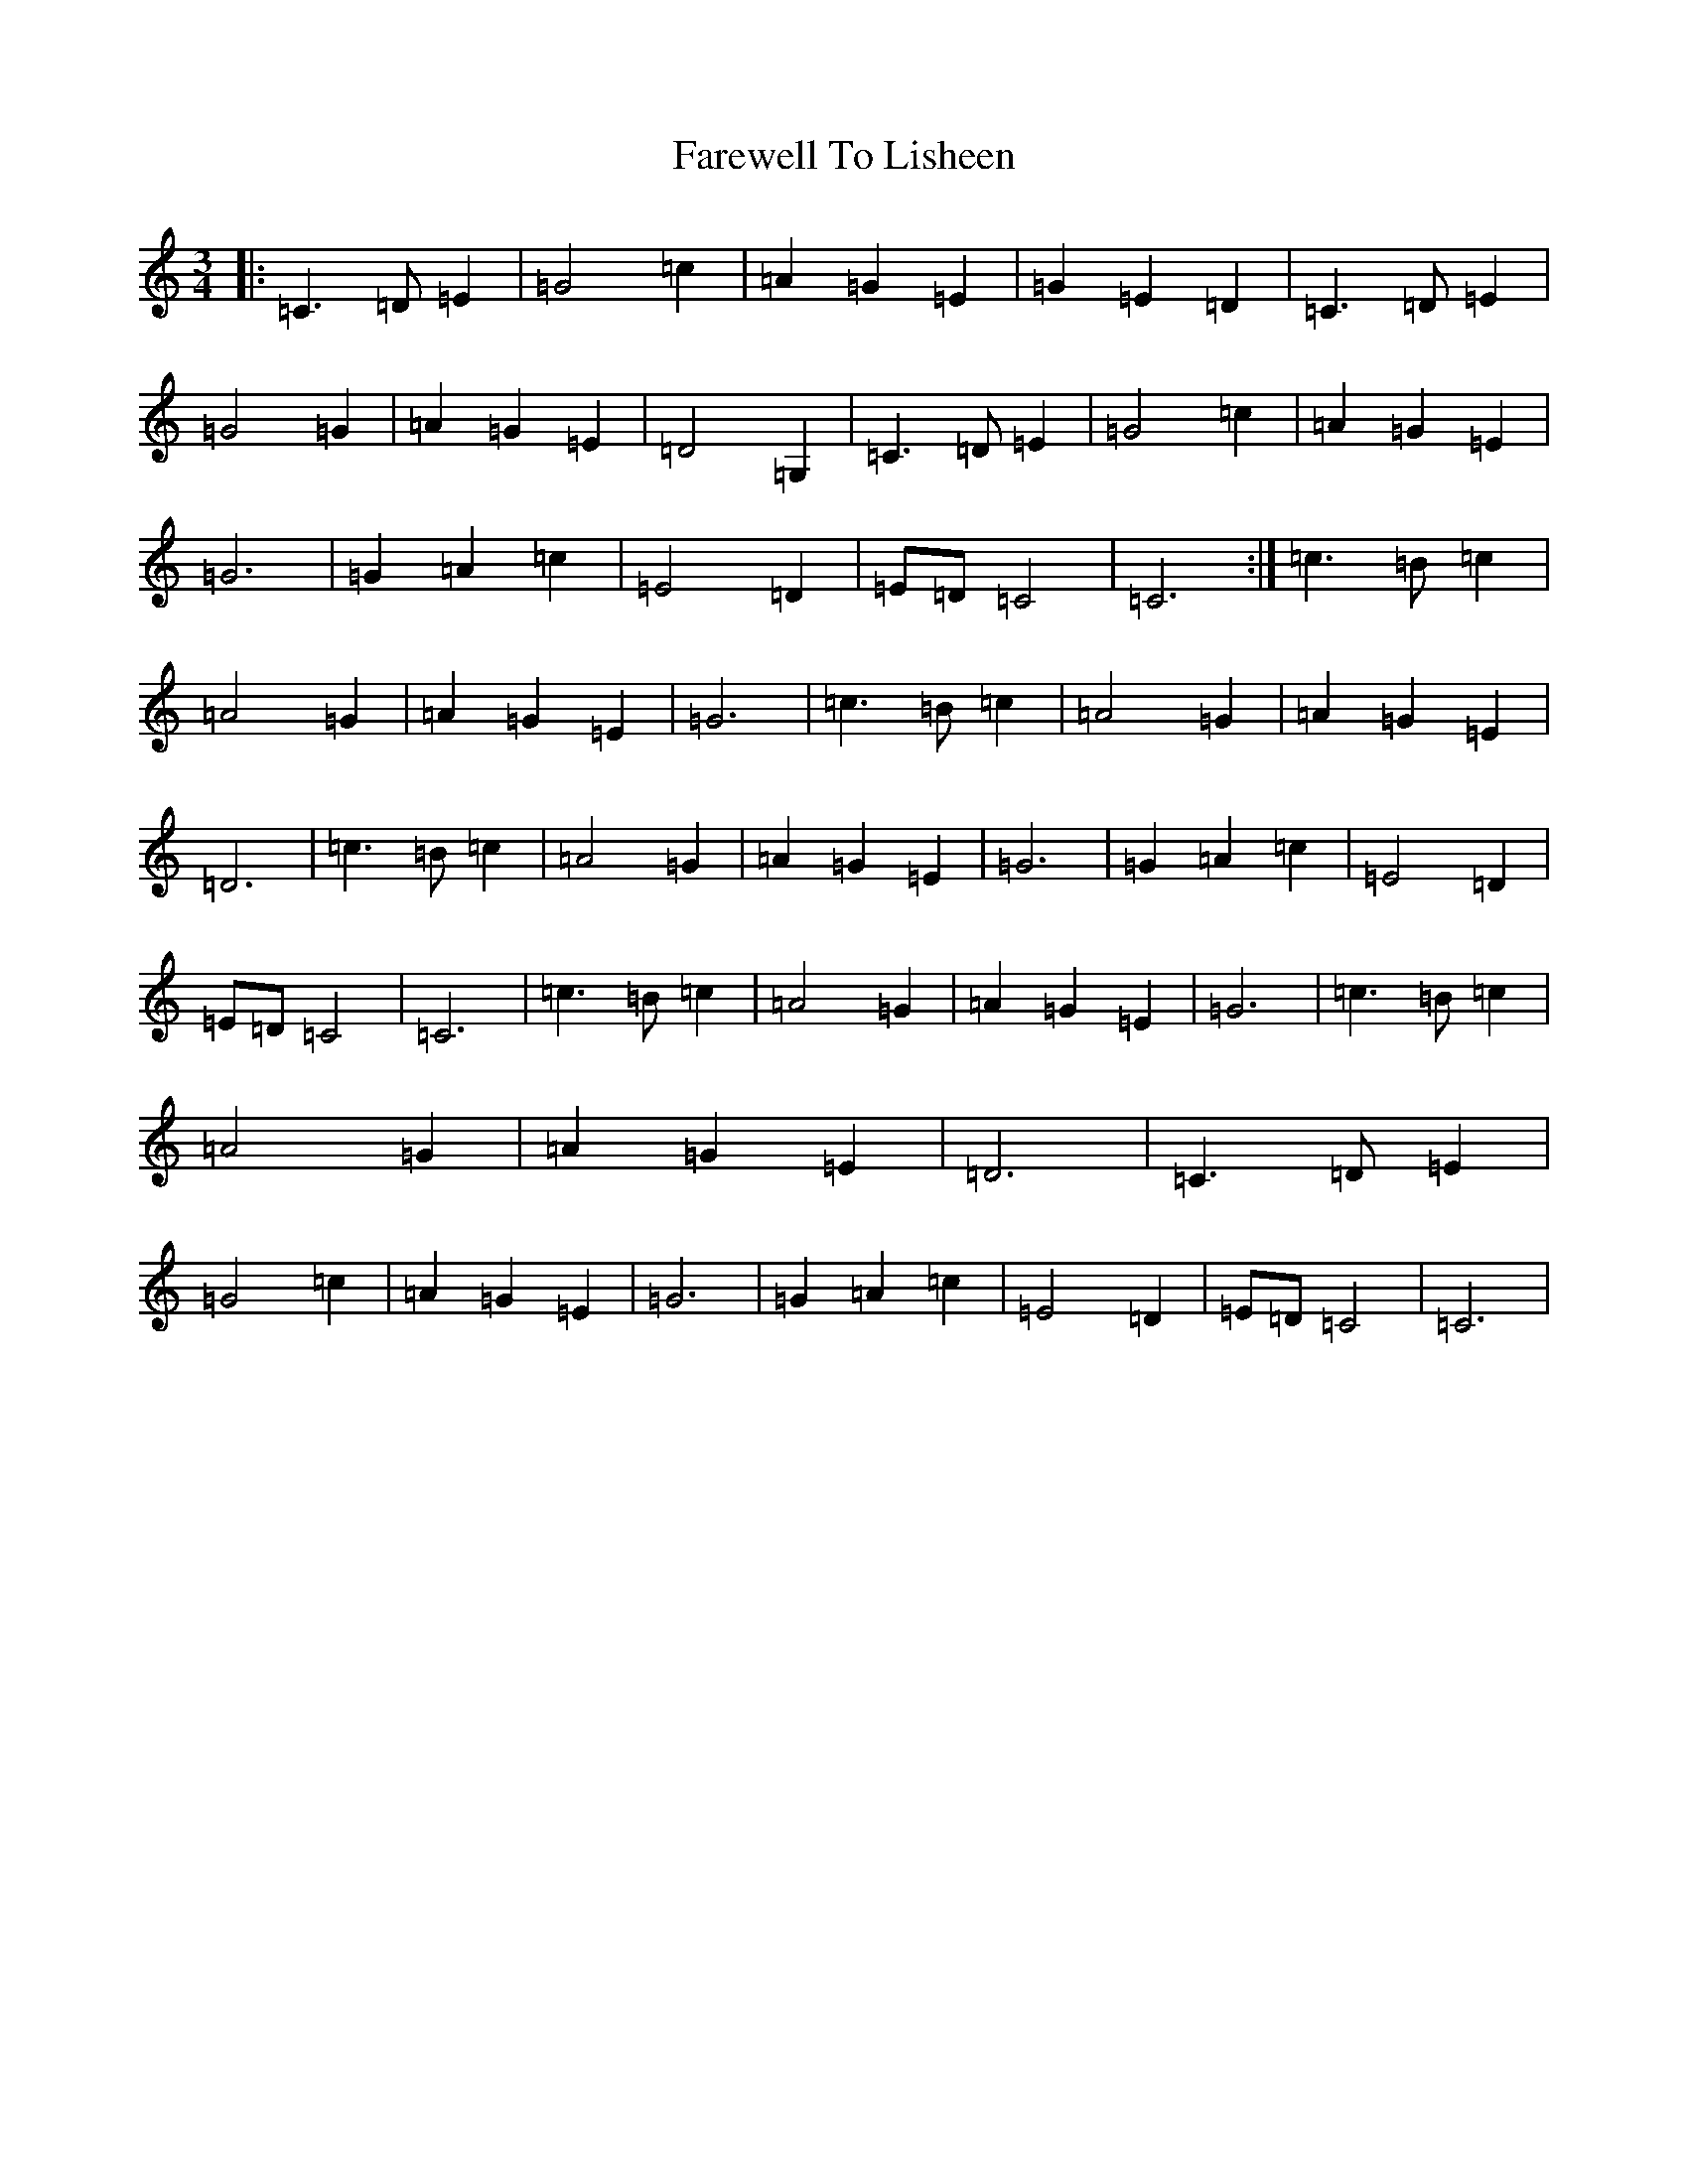 X: 12286
T: Farewell To Lisheen
S: https://thesession.org/tunes/3353#setting36844
R: jig
M:3/4
L:1/8
K: C Major
|:=C3=D=E2|=G4=c2|=A2=G2=E2|=G2=E2=D2|=C3=D=E2|=G4=G2|=A2=G2=E2|=D4=G,2|=C3=D=E2|=G4=c2|=A2=G2=E2|=G6|=G2=A2=c2|=E4=D2|=E=D=C4|=C6:|=c3=B=c2|=A4=G2|=A2=G2=E2|=G6|=c3=B=c2|=A4=G2|=A2=G2=E2|=D6|=c3=B=c2|=A4=G2|=A2=G2=E2|=G6|=G2=A2=c2|=E4=D2|=E=D=C4|=C6|=c3=B=c2|=A4=G2|=A2=G2=E2|=G6|=c3=B=c2|=A4=G2|=A2=G2=E2|=D6|=C3=D=E2|=G4=c2|=A2=G2=E2|=G6|=G2=A2=c2|=E4=D2|=E=D=C4|=C6|